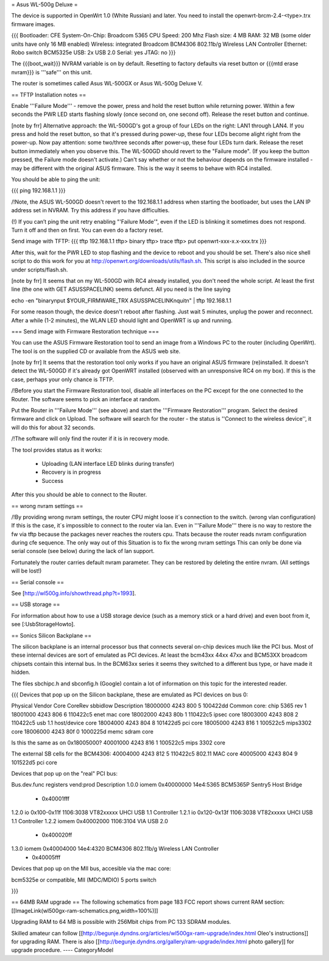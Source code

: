 = Asus WL-500g Deluxe =

The device is supported in OpenWrt 1.0 (White Russian) and later. 
You need to install the openwrt-brcm-2.4-<type>.trx firmware images.

{{{
Bootloader: CFE 
System-On-Chip:  Broadcom 5365
CPU Speed: 200 Mhz
Flash size: 4 MB
RAM: 32 MB (some older units have only 16 MB enabled)
Wireless: integrated Broadcom BCM4306 802.11b/g Wireless LAN Controller
Ethernet: Robo switch BCM5325e
USB: 2x USB 2.0   
Serial: yes
JTAG: no
}}}

The {{{boot_wait}}} NVRAM variable is on by default. Resetting to factory defaults via reset button or {{{mtd erase nvram}}} is '''safe''' on this unit. 

The router is sometimes called Asus WL-500GX or Asus WL-500g Deluxe V.

== TFTP Installation notes ==

Enable '''Failure Mode''' - remove the power, press and hold the reset button while returning power. Within a few seconds the PWR LED starts flashing slowly (once second on, one second off). Release the reset button and continue.

[note by frr] Alternative approach: the WL-500GD's got a group of four LEDs on the right: LAN1 through LAN4. If you press and hold the reset button, so that it's pressed during power-up, these four LEDs become alight right from the power-up. Now pay attention: some two/three seconds after power-up, these four LEDs turn dark. Release the reset button immediately when you observe this. The WL-500GD should revert to the "Failure mode". (If you keep the button pressed, the Failure mode doesn't activate.)
Can't say whether or not the behaviour depends on the firmware installed - may be different with the original ASUS firmware. This is the way it seems to behave with RC4 installed.

You should be able to ping the unit:

{{{
ping 192.168.1.1
}}}

/!\ Note, the ASUS WL-500GD doesn't revert to the 192.168.1.1 address when starting the bootloader, but uses the LAN IP address set in NVRAM. Try this address if you have difficulties.

(!) If you can’t ping the unit retry enabling "'Failure Mode'", even if the LED is blinking it sometimes does not respond. Turn it off and then on first. You can even do a factory reset.

Send image with TFTP:
{{{
tftp 192.168.1.1
tftp> binary
tftp> trace
tftp> put openwrt-xxx-x.x-xxx.trx
}}}

After this, wait for the PWR LED to stop flashing and the device to reboot and you should be set. There's also nice shell script to do this work for you at http://openwrt.org/downloads/utils/flash.sh. This script is also included in the source under scripts/flash.sh.

[note by frr] It seems that on my WL-500GD with RC4 already installed, you don't need the whole script. At least the first line (the one with GET ASUSSPACELINK) seems defunct.
All you need is the line saying
 
echo -en "binary\nput $YOUR_FIRMWARE_TRX ASUSSPACELINK\nquit\n" | tftp 192.168.1.1

For some reason though, the device doesn't reboot after flashing. Just wait 5 minutes, unplug the power and reconnect. After a while (1-2 minutes), the WLAN LED should light and OpenWRT is up and running.


=== Send image with Firmware Restoration technique ===

You can use the ASUS Firmware Restoration tool to send an image from a Windows PC to the router (including OpenWrt). The tool is on the supplied CD or available from the ASUS web site.

[note by frr] It seems that the restoration tool only works if you have an original ASUS firmware (re)installed. It doesn't detect the WL-500GD if it's already got OpenWRT installed (observed with an unresponsive RC4 on my box). If this is the case, perhaps your only chance is TFTP.

/!\ Before you start the Firmware Restoration tool, disable all interfaces on the PC except for the one connected to the Router. The software seems to pick an interface at random.

Put the Router in '''Failure Mode''' (see above) and start the '''Firmware Restoration''' program. Select the desired firmware and click on Upload. The software will search for the router - the status is ''Connect to the wireless device'', it will do this for about 32 seconds.

/!\ The software will only find the router if it is in recovery mode.

The tool provides status as it works:

 * Uploading (LAN interface LED blinks during transfer)
 * Recovery is in progress
 * Success

After this you should be able to connect to the Router.

== wrong nvram settings ==

/!\ By providing wrong nvram settings, the router CPU might loose it´s connection to the switch.
(wrong vlan configuration)
If this is the case, it´s impossible to connect to the router via lan. Even in '''Failure Mode''' there
is no way to restore the fw via tftp because the packages never reaches the routers cpu.
Thats because the router reads nvram configuration during cfe sequence.
The only way out of this Situation is to fix the wrong nvram settings
This can only be done via serial console (see below) during the lack of lan support.

Fortunately the router carries default nvram parameter.
They can be restored by deleting the entire nvram. (All settings will be lost!)


== Serial console ==

See [http://wl500g.info/showthread.php?t=1993].


== USB storage ==

For information about how to use a USB storage device (such as a memory stick or a hard
drive) and even boot from it, see [:UsbStorageHowto].

== Sonics Silicon Backplane ==

The silicon backplane is an internal processor bus that connects several on-chip devices much like the PCI bus. Most of these internal devices are sort of emulated as PCI devices. At least the bcm43xx 44xx 47xx and BCM53XX broadcom chipsets contain this internal bus. In the BCM63xx series it seems they switched to a different bus type, or have made it hidden. 

The files sbchipc.h and sbconfig.h (Google) contain a lot of information on this topic for the interested reader.

{{{
Devices that pop up on the Silicon backplane, these are emulated as PCI devices on bus 0:

Physical    Vendor  Core    CoreRev sbbidlow        Description
18000000    4243    800     5       100422dd        Common core: chip 5365 rev 1
18001000    4243    806     6       110422c5        enet mac core
18002000    4243    80b     1       110422c5        ipsec core
18003000    4243    808     2       110422c5        usb 1.1 host/device core
18004000    4243    804     8       101422d5        pci core
18005000    4243    816     1       100522c5        mips3302 core
18006000    4243    80f     0       1000225d        memc sdram core

Is this the same as on 0x18005000?
40001000    4243    816     1       100522c5        mips 3302 core

The external SB cells for the BCM4306:
40004000    4243    812     5       110422c5        802.11 MAC core
40005000    4243    804     9       101522d5        pci core


Devices that pop up on the "real" PCI bus:

Bus.dev.func  registers          vend:prod     Description
1.0.0         iomem 0x40000000   14e4:5365     BCM5365P Sentry5 Host Bridge
                  - 0x40001fff
1.2.0         io 0x100-0x11f     1106:3038     VT82xxxxx UHCI USB 1.1 Controller
1.2.1         io 0x120-0x13f     1106:3038     VT82xxxxx UHCI USB 1.1 Controller
1.2.2         iomem 0x40002000   1106:3104     VIA USB 2.0
                  - 0x400020ff
1.3.0         iomem 0x40004000   14e4:4320     BCM4306 802.11b/g Wireless LAN Controller
                  - 0x40005fff

Devices that pop up on the MII bus, accesible via the mac core:

bcm5325e or compatible, MII (MDC/MDIO)  5 ports switch

}}}

== 64MB RAM upgrade ==
The following schematics from page 183 FCC report shows current RAM section:
[[ImageLink(wl500gx-ram-schematics.png,width=100%)]]

Upgrading RAM to 64 MB is possible with 256Mbit chips from PC 133 SDRAM modules.

Skilled amateur can follow [[http://begunje.dyndns.org/articles/wl500gx-ram-upgrade/index.html Oleo's instructions]] for 
upgrading RAM. There is also [[http://begunje.dyndns.org/gallery/ram-upgrade/index.html photo gallery]] for upgrade 
procedure.
----
CategoryModel
